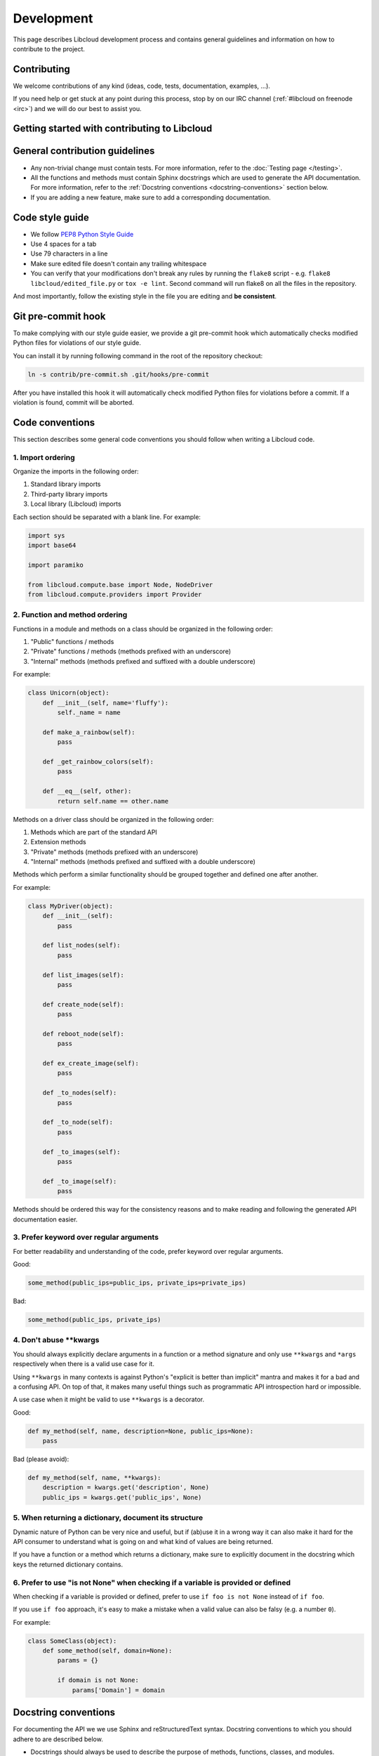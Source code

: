 Development
===========

This page describes Libcloud development process and contains general
guidelines and information on how to contribute to the project.

Contributing
------------

We welcome contributions of any kind (ideas, code, tests, documentation,
examples, ...).

If you need help or get stuck at any point during this process, stop by on our
IRC channel (:ref:`#libcloud on freenode <irc>`) and we will do our best to
assist you.

Getting started with contributing to Libcloud
---------------------------------------------

General contribution guidelines
-------------------------------

* Any non-trivial change must contain tests. For more information, refer to the
  :doc:`Testing page </testing>`.
* All the functions and methods must contain Sphinx docstrings which are used
  to generate the API documentation. For more information, refer to the
  :ref:`Docstring conventions <docstring-conventions>` section below.
* If you are adding a new feature, make sure to add a corresponding
  documentation.

Code style guide
----------------

* We follow `PEP8 Python Style Guide`_
* Use 4 spaces for a tab
* Use 79 characters in a line
* Make sure edited file doesn't contain any trailing whitespace
* You can verify that your modifications don't break any rules by running the
  ``flake8`` script - e.g. ``flake8 libcloud/edited_file.py`` or
  ``tox -e lint``.
  Second command will run flake8 on all the files in the repository.

And most importantly, follow the existing style in the file you are editing and
**be consistent**.

Git pre-commit hook
-------------------

To make complying with our style guide easier, we provide a git pre-commit hook
which automatically checks modified Python files for violations of our style
guide.

You can install it by running following command in the root of the repository
checkout:

.. sourcecode:: bash

    ln -s contrib/pre-commit.sh .git/hooks/pre-commit

After you have installed this hook it will automatically check modified Python
files for violations before a commit. If a violation is found, commit will be
aborted.

.. _code-conventions:

Code conventions
----------------

This section describes some general code conventions you should follow when
writing a Libcloud code.

1. Import ordering
~~~~~~~~~~~~~~~~~~

Organize the imports in the following order:

1. Standard library imports
2. Third-party library imports
3. Local library (Libcloud) imports

Each section should be separated with a blank line. For example:

.. sourcecode:: python

    import sys
    import base64

    import paramiko

    from libcloud.compute.base import Node, NodeDriver
    from libcloud.compute.providers import Provider

2. Function and method ordering
~~~~~~~~~~~~~~~~~~~~~~~~~~~~~~~

Functions in a module and methods on a class should be organized in the
following order:

1. "Public" functions / methods
2. "Private" functions / methods (methods prefixed with an underscore)
3. "Internal" methods (methods prefixed and suffixed with a double underscore)

For example:

.. sourcecode:: python

    class Unicorn(object):
        def __init__(self, name='fluffy'):
            self._name = name

        def make_a_rainbow(self):
            pass

        def _get_rainbow_colors(self):
            pass

        def __eq__(self, other):
            return self.name == other.name

Methods on a driver class should be organized in the following order:

1. Methods which are part of the standard API
2. Extension methods
3. "Private" methods (methods prefixed with an underscore)
4. "Internal" methods (methods prefixed and suffixed with a double underscore)

Methods which perform a similar functionality should be grouped together and
defined one after another.

For example:

.. sourcecode:: python

    class MyDriver(object):
        def __init__(self):
            pass

        def list_nodes(self):
            pass

        def list_images(self):
            pass

        def create_node(self):
            pass

        def reboot_node(self):
            pass

        def ex_create_image(self):
            pass

        def _to_nodes(self):
            pass

        def _to_node(self):
            pass

        def _to_images(self):
            pass

        def _to_image(self):
            pass

Methods should be ordered this way for the consistency reasons and to make
reading and following the generated API documentation easier.

3. Prefer keyword over regular arguments
~~~~~~~~~~~~~~~~~~~~~~~~~~~~~~~~~~~~~~~~

For better readability and understanding of the code, prefer keyword over
regular arguments.

Good:

.. sourcecode:: python

    some_method(public_ips=public_ips, private_ips=private_ips)

Bad:

.. sourcecode:: python

    some_method(public_ips, private_ips)

4. Don't abuse \*\*kwargs
~~~~~~~~~~~~~~~~~~~~~~~~~

You should always explicitly declare arguments in a function or a method
signature and only use ``**kwargs`` and ``*args`` respectively when there is a
valid use case for it.

Using ``**kwargs`` in many contexts is against Python's "explicit is better
than implicit" mantra and makes it for a bad and a confusing API. On top of
that, it makes many useful things such as programmatic API introspection hard
or impossible.

A use case when it might be valid to use ``**kwargs`` is a decorator.

Good:

.. sourcecode:: python

    def my_method(self, name, description=None, public_ips=None):
        pass

Bad (please avoid):

.. sourcecode:: python

    def my_method(self, name, **kwargs):
        description = kwargs.get('description', None)
        public_ips = kwargs.get('public_ips', None)

5. When returning a dictionary, document its structure
~~~~~~~~~~~~~~~~~~~~~~~~~~~~~~~~~~~~~~~~~~~~~~~~~~~~~~

Dynamic nature of Python can be very nice and useful, but if (ab)use it in a
wrong way it can also make it hard for the API consumer to understand what is
going on and what kind of values are being returned.

If you have a function or a method which returns a dictionary, make sure to
explicitly document in the docstring which keys the returned dictionary
contains.

6. Prefer to use "is not None" when checking if a variable is provided or defined
~~~~~~~~~~~~~~~~~~~~~~~~~~~~~~~~~~~~~~~~~~~~~~~~~~~~~~~~~~~~~~~~~~~~~~~~~~~~~~~~~

When checking if a variable is provided or defined, prefer to use
``if foo is not None`` instead of ``if foo``.

If you use ``if foo`` approach, it's easy to make a mistake when a valid value
can also be falsy (e.g. a number ``0``).

For example:

.. sourcecode:: python

    class SomeClass(object):
        def some_method(self, domain=None):
            params = {}

            if domain is not None:
                params['Domain'] = domain

.. _docstring-conventions:

Docstring conventions
---------------------

For documenting the API we we use Sphinx and reStructuredText syntax. Docstring
conventions to which you should adhere to are described below.

* Docstrings should always be used to describe the purpose of methods,
  functions, classes, and modules.
* Method docstring should describe all the normal and keyword arguments. You
  should describe all the available arguments even if you use ``*args`` and
  ``**kwargs``.
* All parameters must be documented using ``:param p:`` or ``:keyword p:``
  and ``:type p:`` annotation.
* ``:param p: ...`` -  A description of the parameter ``p`` for a function
  or method.
* ``:keyword p: ...`` - A description of the keyword parameter ``p``.
* ``:type p: ...`` The expected type of the parameter ``p``.
* Return values must be documented using ``:return:`` and ``:rtype``
  annotation.
* ``:return: ...`` A description of return value for a function or method.
* ``:rtype: ...`` The type of the return value for a function or method.
* Required keyword arguments must contain ``(required)`` notation in
  description. For example: ``:keyword image:  OS Image to boot on node. (required)``
*  Multiple types are separated with ``or``
   For example: ``:type auth: :class:`.NodeAuthSSHKey` or :class:`.NodeAuthPassword```
* For a description of the container types use the following notation:
  ``<container_type> of <objects_type>``. For example:
  ``:rtype: `list` of :class:`Node```

For more information and examples, please refer to the following links:

* Sphinx Documentation - http://sphinx-doc.org/markup/desc.html#info-field-lists
* Example Libcloud module with documentation - https://github.com/apache/libcloud/blob/trunk/libcloud/compute/base.py

Contribution workflow
---------------------

1. Start a discussion on the mailing list
~~~~~~~~~~~~~~~~~~~~~~~~~~~~~~~~~~~~~~~~~

If you are implementing a big feature or a change, start a discussion on the
:ref:`mailing list <mailing-lists>` first.

2. Open a new issue on our issue tracker
~~~~~~~~~~~~~~~~~~~~~~~~~~~~~~~~~~~~~~~~

Go to our `issue tracker`_ and open a new issue for your changes there. This
issue will be used as an umbrella place for your changes. As such, it will be
used to track progress and discuss implementation details.

3. Fork our Github repository
~~~~~~~~~~~~~~~~~~~~~~~~~~~~~

Fork our `Github git repository`_. Your fork will be used to hold your changes.

4. Create a new branch for your changes
~~~~~~~~~~~~~~~~~~~~~~~~~~~~~~~~~~~~~~~

For example:

.. sourcecode:: bash

    git checkout -b <jira_issue_id>_<change_name>

5. Make your changes
~~~~~~~~~~~~~~~~~~~~

6. Write tests for your changes and make sure all the tests pass
~~~~~~~~~~~~~~~~~~~~~~~~~~~~~~~~~~~~~~~~~~~~~~~~~~~~~~~~~~~~~~~~

Make sure that all the code you have added or modified has appropriate test
coverage. Also make sure all the tests including the existing ones still pass.

Use ``libcloud.test.unittest`` as the unit testing package to ensure that
your tests work with older versions of Python.

For more information on how to write and run tests, please see
:doc:`Testing page </testing>`.

7. Commit your changes
~~~~~~~~~~~~~~~~~~~~~~

Make a single commit for your changes. If a corresponding JIRA ticket exists,
make sure the commit message contains the ticket number.

For example:

.. sourcecode:: bash

    git commit -a -m "[LIBCLOUD-123] Add a new compute driver for CloudStack based providers."

8. Open a pull request with your changes
~~~~~~~~~~~~~~~~~~~~~~~~~~~~~~~~~~~~~~~~

Go to https://github.com/apache/libcloud/ and open a new pull request with your
changes. Your pull request will appear at https://github.com/apache/libcloud/pulls.

Make sure the pull request name is prefixed with a JIRA ticket number, e.g.
``[LIBCLOUD-436] Improvements to DigitalOcean compute driver`` and that the
pull request description contains link to the JIRA ticket.

9. Wait for the review
~~~~~~~~~~~~~~~~~~~~~~

Wait for your changes to be reviewed and address any outstanding comments.

10. Squash the commits and generate the patch
~~~~~~~~~~~~~~~~~~~~~~~~~~~~~~~~~~~~~~~~~~~~~

Once the changes has been reviewed, all the outstanding issues have been
addressed and the pull request has been +1'ed, close the pull request, squash
the commits (if necessary) and generate a patch.

.. sourcecode:: bash

    git format-patch --stdout trunk > patch_name.patch

Make sure to use ``git format-patch`` and not ``git diff`` so we can preserve
the commit authorship.

Note #1: Before you generate the patch and squash the commits, make sure to
synchronize your branch with the latest trunk (run ``git pull upstream trunk``
in your branch), otherwise we might have problems applying it cleanly.

Note #2: If you have never used rebase and squashed the commits before, you can
find instructions on how to do that in the following guide:
`squashing commits with rebase`_.

11. Attach a final patch with your changes to the corresponding JIRA ticket
~~~~~~~~~~~~~~~~~~~~~~~~~~~~~~~~~~~~~~~~~~~~~~~~~~~~~~~~~~~~~~~~~~~~~~~~~~~

Attach the generated patch to the JIRA issue you have created earlier.

Note about Github
~~~~~~~~~~~~~~~~~

Github repository is a read-only mirror of the official Apache git repository
(``https://git-wip-us.apache.org/repos/asf/libcloud.git``). This mirror script
runs only a couple of times per day which means this mirror can be slightly out
of date.

You are advised to add a separate remote for the official upstream repository:

.. sourcecode:: bash

    git remote add upstream https://git-wip-us.apache.org/repos/asf/libcloud.git

Github read-only mirror is used only for pull requests and code review. Once a
pull request has been reviewed, all the comments have been addresses and it's
ready to be merged, user who submitted the pull request must close the pull
request, create a patch and attach it to the original JIRA ticket.

Syncing your git(hub) repository with an official upstream git repository
~~~~~~~~~~~~~~~~~~~~~~~~~~~~~~~~~~~~~~~~~~~~~~~~~~~~~~~~~~~~~~~~~~~~~~~~~

This section describes how to synchronize your git clone / Github fork with
an official upstream repository.

It's important that your repository is in-sync with the upstream one when you
start working on a new branch and before you generate a final patch. If the
repository is not in-sync, generated patch will be out of sync and we won't be
able to cleanly merge it into trunk.

To synchronize it, follow the steps below in your git clone:

1. Add upstream remote if you haven't added it yet

.. sourcecode:: bash

    git remote add upstream https://git-wip-us.apache.org/repos/asf/libcloud.git

2. Synchronize your ``trunk`` branch with an upstream one

.. sourcecode:: bash

    git checkout trunk
    git pull upstream trunk

3. Create a branch for your changes and start working on it

.. sourcecode:: bash

    git checkout -b my_new_branch

4. Before generating a final patch which is to be attached to the JIRA ticket,
   make sure your repository and branch is still in-sync

.. sourcecode:: bash

    git pull upstream trunk

5. Generate a patch which can be attached to the JIRA ticket

.. sourcecode:: bash

    git format-patch --stdout remotes/upstream/trunk > patch_name.patch

Contributing Bigger Changes
~~~~~~~~~~~~~~~~~~~~~~~~~~~

If you are contributing a bigger change (e.g. large new feature or a new
provider driver) you need to have signed Apache Individual Contributor
License Agreement (ICLA) in order to have your patch accepted.

You can find more information on how to sign and file an ICLA on the
`Apache website`_.

When filling the form, leave field ``preferred Apache id(s)`` empty and in
the ``notify project`` field, enter ``Libcloud``.

Supporting Multiple Python Versions
-----------------------------------

Libcloud supports a variety of Python versions so your code also needs to work
with all the supported versions. This means that in some cases you will need to
include extra code to make sure it works in all the supported versions.

Some examples which show how to handle those cases are described below.

Context Managers
~~~~~~~~~~~~~~~~

Context managers aren't available in Python 2.5 by default. If you want to use
them make sure to put from ``__future__ import with_statement`` on top of the
file where you use them.

Exception Handling
~~~~~~~~~~~~~~~~~~

There is no unified way to handle exceptions and extract the exception object
in Python 2.5 and Python 3.x. This means you need to use a
``sys.exc_info()[1]`` approach to extract the raised exception object.

For example:

.. sourcecode:: python

    try:
        some code
    except Exception:
        e = sys.exc_info()[1]
        print e

Utility functions for cross-version compatibility
~~~~~~~~~~~~~~~~~~~~~~~~~~~~~~~~~~~~~~~~~~~~~~~~~

You can find a lot of utility functions which make code easier to work with
Python 2.x and 3.x in ``libcloud.utils.py3`` module.

You can find some more information on changes which are involved in making the
code work with multiple versions on the following link -
`Lessons learned while porting Libcloud to Python 3`_

.. _`PEP8 Python Style Guide`: http://www.python.org/dev/peps/pep-0008/
.. _`Issue tracker`: https://issues.apache.org/jira/browse/LIBCLOUD
.. _`Github git repository`: https://github.com/apache/libcloud
.. _`Apache website`: https://www.apache.org/licenses/#clas
.. _`Lessons learned while porting Libcloud to Python 3`: http://www.tomaz.me/2011/12/03/lessons-learned-while-porting-libcloud-to-python-3.html
.. _`squashing commits with rebase`: http://gitready.com/advanced/2009/02/10/squashing-commits-with-rebase.html
